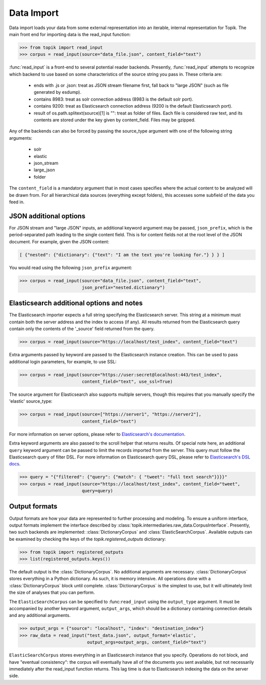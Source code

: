 Data Import
===========

Data import loads your data from some external representation into an iterable,
internal representation for Topik. The main front end for importing data is the
read_input function:


.. code-block:: python

   >>> from topik import read_input
   >>> corpus = read_input(source="data_file.json", content_field="text")


:func:`read_input` is a front-end to several potential reader backends. Presently,
:func:`read_input` attempts to recognize which backend to use based on some
characteristics of the source string you pass in. These criteria are:

  * ends with .js or .json: treat as JSON stream filename first, fall back to
    "large JSON" (such as file generated by esdump).
  * contains 8983: treat as solr connection address (8983 is the default solr
    port).
  * contains 9200: treat as Elasticsearch connection address (9200 is the
    default Elasticsearch port).
  * result of os.path.splitext(source)[1] is "": treat as folder of files. Each
    file is considered raw text, and its contents are stored under the key given
    by content_field. Files may be gzipped.

Any of the backends can also be forced by passing the source_type argument with
one of the following string arguments:

  * solr
  * elastic
  * json_stream
  * large_json
  * folder

The ``content_field`` is a mandatory argument that in most cases specifies where the
actual content to be analyzed will be drawn from. For all hierarchical data
sources (everything except folders), this accesses some subfield of the data you
feed in.


JSON additional options
-----------------------

For JSON stream and "large JSON" inputs, an additional keyword argument may be
passed, ``json_prefix``, which is the period-separated path leading to the single
content field. This is for content fields not at the root level of the JSON
document. For example, given the JSON content:

.. code-block:: javascript

    [ {"nested": {"dictionary": {"text": "I am the text you're looking for."} } } ]


You would read using the following ``json_prefix`` argument:


.. code-block:: python

   >>> corpus = read_input(source="data_file.json", content_field="text",
                           json_prefix="nested.dictionary")


Elasticsearch additional options and notes
------------------------------------------

The Elasticsearch importer expects a full string specifying the Elasticsearch
server. This string at a minimum must contain both the server address and the
index to access (if any). All results returned from the Elasticsearch query
contain only the contents of the '_source' field returned from the query.

.. code-block:: python

   >>> corpus = read_input(source="https://localhost/test_index", content_field="text")


Extra arguments passed by keyword are passed to the Elasticsearch instance
creation. This can be used to pass additional login parameters, for example, to
use SSL:

.. code-block:: python

   >>> corpus = read_input(source="https://user:secret@localhost:443/test_index",
                           content_field="text", use_ssl=True)


The source argument for Elasticsearch also supports multiple servers, though
this requires that you manually specify the 'elastic' source_type:

.. code-block:: python

    >>> corpus = read_input(source=["https://server1", "https://server2"],
                            content_field="text")


For more information on server options, please refer to `Elasticsearch's
documentation <https://elasticsearch-py.readthedocs.org/en/master/>`_.

Extra keyword arguments are also passed to the scroll helper that returns
results. Of special note here, an additional ``query`` keyword argument can be
passed to limit the records imported from the server. This query must follow the
Elasticsearch query of filter DSL. For more information on Elasticsearch query
DSL, please refer to `Elasticsearch's DSL
docs <https://www.elastic.co/guide/en/elasticsearch/reference/current/query-dsl.html>`_.

.. code-block:: python

   >>> query = "{"filtered": {"query": {"match": { "tweet": "full text search"}}}}"
   >>> corpus = read_input(source="https://localhost/test_index", content_field="tweet",
                           query=query)


Output formats
--------------

Output formats are how your data are represented to further processing and
modeling. To ensure a uniform interface, output formats implement the interface
described by :class:`topik.intermediaries.raw_data.CorpusInterface`. Presently, two such
backends are implemented: :class:`DictionaryCorpus` and :class:`ElasticSearchCorpus`. Available
outputs can be examined by checking the keys of the `topik.registered_outputs`
dictionary:

.. code-block:: python

    >>> from topik import registered_outputs
    >>> list(registered_outputs.keys())


The default output is the :class:`DictionaryCorpus`. No additional arguments are
necessary.  :class:`DictionaryCorpus` stores everything in a Python dictionary. As such,
it is memory intensive. All operations done with a :class:`DictionaryCorpus` block until
complete. :class:`DictionaryCorpus` is the simplest to use, but it will ultimately limit
the size of analyses that you can perform.

The ``ElasticSearchCorpus`` can be specified to :func:``read_input`` using the ``output_type``
argument. It must be accompanied by another keyword argument, ``output_args``, which
should be a dictionary containing connection details and any additional
arguments.

.. code-block:: python

    >>> output_args = {"source": "localhost", "index": "destination_index"}
    >>> raw_data = read_input("test_data.json", output_format='elastic',
                              output_args=output_args, content_field="text")


``ElasticSearchCorpus`` stores everything in an Elasticsearch instance that you
specify. Operations do not block, and have "eventual consistency": the corpus
will eventually have all of the documents you sent available, but not
necessarily immediately after the read_input function returns. This lag time is
due to Elasticsearch indexing the data on the server side.
